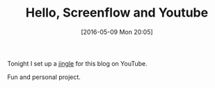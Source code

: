 #+BLOG: wisdomandwonder
#+POSTID: 10223
#+DATE: [2016-05-09 Mon 20:05]
#+OPTIONS: toc:nil num:nil todo:nil pri:nil tags:nil ^:nil
#+CATEGORY: Article
#+TAGS: Screencasting, Blogging, Utility, Video, ScreenFlow
#+TITLE: Hello, Screenflow and Youtube

Tonight I set up a [[https://www.youtube.com/watch?v=wNMHg3nDj5c][jingle]] for this blog on YouTube.

Fun and personal project.
